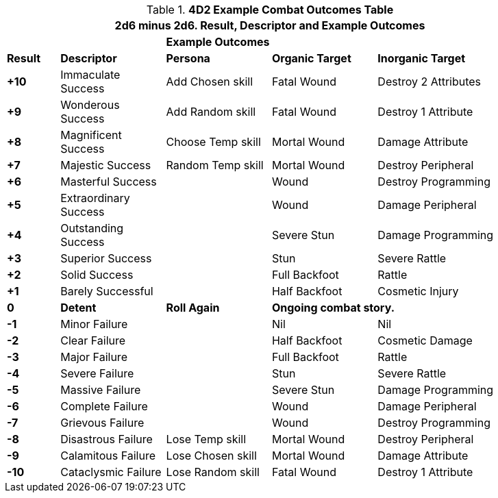 // Four Dee Two Persona Result
.*4D2 Example Combat Outcomes Table*
[width="90%",cols="^1,2,2,2,3", stripes="even"]
|===
5+<|2d6 minus 2d6. Result, Descriptor and Example Outcomes  

||
3+<s|Example Outcomes

s|Result
s|Descriptor
s|Persona
s|Organic Target
s|Inorganic Target

s|+10
|Immaculate Success
|Add Chosen skill
|Fatal Wound
|Destroy 2 Attributes

s|+9
|Wonderous Success
|Add Random skill
|Fatal Wound
|Destroy 1 Attribute


s|+8
|Magnificent Success
|Choose Temp skill
|Mortal Wound
|Damage Attribute

s|+7
|Majestic Success
|Random Temp skill
|Mortal Wound
|Destroy Peripheral

s|+6
|Masterful Success
|
|Wound
|Destroy Programming


s|+5
|Extraordinary Success
|
|Wound
|Damage Peripheral

s|+4
|Outstanding Success
|
|Severe Stun
|Damage Programming

s|+3
|Superior Success
|
|Stun
|Severe Rattle

s|+2
|Solid Success
|
|Full Backfoot
|Rattle

s|+1
|Barely Successful
|
|Half Backfoot
|Cosmetic Injury


s|0
s|Detent
s|Roll Again
2+<s|Ongoing combat story.

s|-1
|Minor Failure
|
|Nil
|Nil

s|-2
|Clear Failure
|
|Half Backfoot
|Cosmetic Damage

s|-3
|Major Failure
|
|Full Backfoot
|Rattle

s|-4
|Severe Failure
|
|Stun
|Severe Rattle

s|-5
|Massive Failure
|
|Severe Stun
|Damage Programming

s|-6
|Complete Failure
|
|Wound
|Damage Peripheral

s|-7
|Grievous Failure
|
|Wound
|Destroy Programming

s|-8
|Disastrous Failure
|Lose Temp skill
|Mortal Wound
|Destroy Peripheral

s|-9
|Calamitous Failure
|Lose Chosen skill
|Mortal Wound
|Damage Attribute

s|-10
|Cataclysmic Failure
|Lose Random skill
|Fatal Wound
|Destroy 1 Attribute

s|Result
s|Descriptor
s|Outcome

3+<| P = persona outcome, A = action outcome, D = duration of outcome
|===
